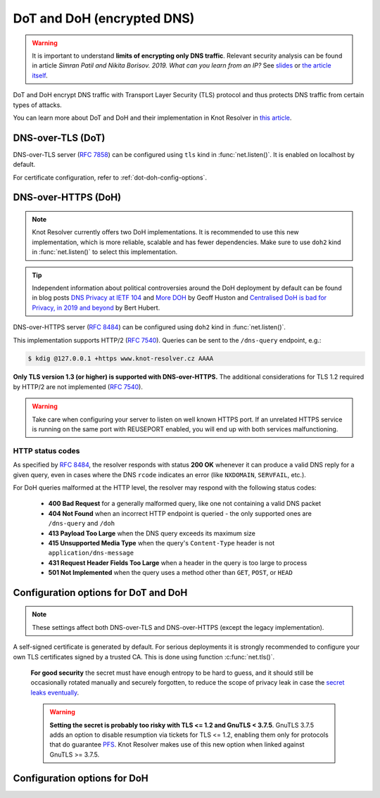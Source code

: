 .. SPDX-License-Identifier: GPL-3.0-or-later

.. _tls-server-config:

DoT and DoH (encrypted DNS)
---------------------------

.. warning::

   It is important to understand **limits of encrypting only DNS traffic**.
   Relevant security analysis can be found in article
   *Simran Patil and Nikita Borisov. 2019. What can you learn from an IP?*
   See `slides <https://irtf.org/anrw/2019/slides-anrw19-final44.pdf>`_
   or `the article itself <https://dl.acm.org/authorize?N687437>`_.

DoT and DoH encrypt DNS traffic with Transport Layer Security (TLS) protocol
and thus protects DNS traffic from certain types of attacks.

You can learn more about DoT and DoH and their implementation in Knot Resolver
in `this article
<https://en.blog.nic.cz/2020/11/25/encrypted-dns-in-knot-resolver-dot-and-doh/>`_.

.. _dns-over-tls:

DNS-over-TLS (DoT)
^^^^^^^^^^^^^^^^^^

DNS-over-TLS server (:rfc:`7858`) can be configured using ``tls`` kind in
:func:`net.listen()`.  It is enabled on localhost by default.

For certificate configuration, refer to :ref:`dot-doh-config-options`.

.. _dns-over-https:

DNS-over-HTTPS (DoH)
^^^^^^^^^^^^^^^^^^^^

.. note:: Knot Resolver currently offers two DoH implementations. It is
   recommended to use this new implementation, which is more reliable, scalable
   and has fewer dependencies. Make sure to use ``doh2`` kind in
   :func:`net.listen()` to select this implementation.

.. tip:: Independent information about political controversies around the
   DoH deployment by default can be found in blog posts `DNS Privacy at IETF
   104 <http://www.potaroo.net/ispcol/2019-04/angst.html>`_ and `More DOH
   <http://www.potaroo.net/ispcol/2019-04/moredoh.html>`_ by Geoff Huston and
   `Centralised DoH is bad for Privacy, in 2019 and beyond
   <https://labs.ripe.net/Members/bert_hubert/centralised-doh-is-bad-for-privacy-in-2019-and-beyond>`_
   by Bert Hubert.

DNS-over-HTTPS server (:rfc:`8484`) can be configured using ``doh2`` kind in
:func:`net.listen()`.

This implementation supports HTTP/2 (:rfc:`7540`). Queries can be sent to the
``/dns-query`` endpoint, e.g.:

.. code-block:: bash

	$ kdig @127.0.0.1 +https www.knot-resolver.cz AAAA

**Only TLS version 1.3 (or higher) is supported with DNS-over-HTTPS.** The
additional considerations for TLS 1.2 required by HTTP/2 are not implemented
(:rfc:`7540#section-9.2`).

.. warning:: Take care when configuring your server to listen on well known
   HTTPS port. If an unrelated HTTPS service is running on the same port with
   REUSEPORT enabled, you will end up with both services malfunctioning.

.. _dot-doh-config-options:

HTTP status codes
"""""""""""""""""

As specified by :rfc:`8484`, the resolver responds with status **200 OK** whenever
it can produce a valid DNS reply for a given query, even in cases where the DNS
``rcode`` indicates an error (like ``NXDOMAIN``, ``SERVFAIL``, etc.).

For DoH queries malformed at the HTTP level, the resolver may respond with
the following status codes:

 * **400 Bad Request** for a generally malformed query, like one not containing
   a valid DNS packet
 * **404 Not Found** when an incorrect HTTP endpoint is queried - the only
   supported ones are ``/dns-query`` and ``/doh``
 * **413 Payload Too Large** when the DNS query exceeds its maximum size
 * **415 Unsupported Media Type** when the query's ``Content-Type`` header
   is not ``application/dns-message``
 * **431 Request Header Fields Too Large** when a header in the query is too
   large to process
 * **501 Not Implemented** when the query uses a method other than
   ``GET``, ``POST``, or ``HEAD``

Configuration options for DoT and DoH
^^^^^^^^^^^^^^^^^^^^^^^^^^^^^^^^^^^^^

.. note:: These settings affect both DNS-over-TLS and DNS-over-HTTPS (except
   the legacy implementation).

A self-signed certificate is generated by default. For serious deployments
it is strongly recommended to configure your own TLS certificates signed
by a trusted CA. This is done using function :c:func:`net.tls()`.

.. function:: net.tls([cert_path], [key_path])

   When called with path arguments, the function loads the server TLS
   certificate and private key for DoT and DoH.

   When called without arguments, the command returns the currently configured paths.

   Example output:

   .. code-block:: lua

      > net.tls("/etc/knot-resolver/server-cert.pem", "/etc/knot-resolver/server-key.pem")
      > net.tls()  -- print configured paths
      [cert_file] => '/etc/knot-resolver/server-cert.pem'
      [key_file] => '/etc/knot-resolver/server-key.pem'

   .. tip:: The certificate files aren't automatically reloaded on change. If
      you update the certificate files, e.g. using ACME, you have to either
      restart the service(s) or call this function again using
      :ref:`control-sockets`.

.. function:: net.tls_sticket_secret([string with pre-shared secret])

   Set secret for TLS session resumption via tickets, by :rfc:`5077`.

   The server-side key is rotated roughly once per hour.
   By default or if called without secret, the key is random.
   That is good for long-term forward secrecy, but multiple kresd instances
   won't be able to resume each other's sessions.

   If you provide the same secret to multiple instances, they will be able to resume
   each other's sessions *without* any further communication between them.
   This synchronization works only among instances having the same endianness
   and time_t structure and size (`sizeof(time_t)`).

.. _pfs: https://en.wikipedia.org/wiki/Forward_secrecy

   **For good security** the secret must have enough entropy to be hard to guess,
   and it should still be occasionally rotated manually and securely forgotten,
   to reduce the scope of privacy leak in case the
   `secret leaks eventually <pfs_>`_.

   .. warning:: **Setting the secret is probably too risky with TLS <= 1.2 and
      GnuTLS < 3.7.5**. GnuTLS 3.7.5 adds an option to disable resumption via
      tickets for TLS <= 1.2, enabling them only for protocols that do guarantee
      `PFS <pfs_>`_. Knot Resolver makes use of this new option when linked
      against GnuTLS >= 3.7.5.

.. function:: net.tls_sticket_secret_file([string with path to a file containing pre-shared secret])

   The same as :func:`net.tls_sticket_secret`,
   except the secret is read from a (binary) file.

.. function:: net.tls_padding([true | false])

   Get/set EDNS(0) padding of answers to queries that arrive over TLS
   transport.  If set to `true` (the default), it will use a sensible
   default padding scheme, as implemented by libknot if available at
   compile time.  If set to a numeric value >= 2 it will pad the
   answers to nearest *padding* boundary, e.g. if set to `64`, the
   answer will have size of a multiple of 64 (64, 128, 192, ...).  If
   set to `false` (or a number < 2), it will disable padding entirely.

Configuration options for DoH
^^^^^^^^^^^^^^^^^^^^^^^^^^^^^

.. function:: net.doh_headers([string or table of strings])

   Selects the headers to be exposed. These headers and their values are
   available in ``request.qsource.headers``. Comparison
   is case-insensitive and pseudo-headers are supported as well.

   The following snippet can be used in the lua module to access headers
   ``:method`` and ``user-agent``:

   .. code-block:: lua

      net.doh_headers({':method', 'user-agent'})

      ...

      for i = 1, tonumber(req.qsource.headers.len) do
        local name = ffi.string(req.qsource.headers.at[i - 1].name)
        local value = ffi.string(req.qsource.headers.at[i - 1].value)
        print(name, value)
      end
